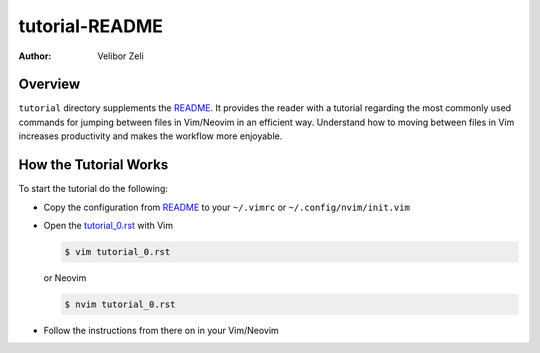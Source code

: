 .. -*- coding: utf-8 -*-

===============
tutorial-README
===============

:Author: Velibor Zeli


Overview
========

``tutorial`` directory supplements the README_. It provides the reader
with a tutorial regarding the most commonly used commands for jumping
between files in Vim/Neovim in an efficient way. Understand how to
moving between files in Vim increases productivity and makes the
workflow more enjoyable.

.. _README: ../README.html

How the Tutorial Works
======================

To start the tutorial do the following:

* Copy the configuration from README_ to your ``~/.vimrc`` or
  ``~/.config/nvim/init.vim``

* Open the `tutorial_0.rst <tutorial_0.rst>`_ with Vim

  .. code:: bash

    $ vim tutorial_0.rst

  or Neovim

  .. code:: bash

    $ nvim tutorial_0.rst

* Follow the instructions from there on in your Vim/Neovim

